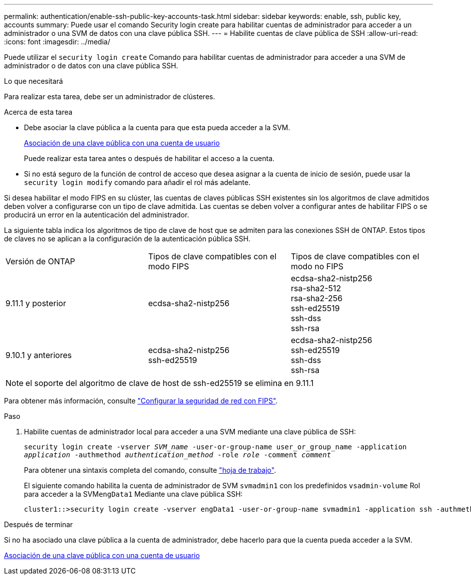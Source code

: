 ---
permalink: authentication/enable-ssh-public-key-accounts-task.html 
sidebar: sidebar 
keywords: enable, ssh, public key, accounts 
summary: Puede usar el comando Security login create para habilitar cuentas de administrador para acceder a un administrador o una SVM de datos con una clave pública SSH. 
---
= Habilite cuentas de clave pública de SSH
:allow-uri-read: 
:icons: font
:imagesdir: ../media/


[role="lead"]
Puede utilizar el `security login create` Comando para habilitar cuentas de administrador para acceder a una SVM de administrador o de datos con una clave pública SSH.

.Lo que necesitará
Para realizar esta tarea, debe ser un administrador de clústeres.

.Acerca de esta tarea
* Debe asociar la clave pública a la cuenta para que esta pueda acceder a la SVM.
+
xref:manage-public-key-authentication-concept.adoc[Asociación de una clave pública con una cuenta de usuario]

+
Puede realizar esta tarea antes o después de habilitar el acceso a la cuenta.

* Si no está seguro de la función de control de acceso que desea asignar a la cuenta de inicio de sesión, puede usar la `security login modify` comando para añadir el rol más adelante.


Si desea habilitar el modo FIPS en su clúster, las cuentas de claves públicas SSH existentes sin los algoritmos de clave admitidos deben volver a configurarse con un tipo de clave admitida.  Las cuentas se deben volver a configurar antes de habilitar FIPS o se producirá un error en la autenticación del administrador.

La siguiente tabla indica los algoritmos de tipo de clave de host que se admiten para las conexiones SSH de ONTAP.  Estos tipos de claves no se aplican a la configuración de la autenticación pública SSH.

[cols="30,30,30"]
|===


| Versión de ONTAP | Tipos de clave compatibles con el modo FIPS | Tipos de clave compatibles con el modo no FIPS 


 a| 
9.11.1 y posterior
 a| 
ecdsa-sha2-nistp256
 a| 
ecdsa-sha2-nistp256 +
rsa-sha2-512 +
rsa-sha2-256 +
ssh-ed25519 +
ssh-dss +
ssh-rsa



 a| 
9.10.1 y anteriores
 a| 
ecdsa-sha2-nistp256 +
ssh-ed25519
 a| 
ecdsa-sha2-nistp256 +
ssh-ed25519 +
ssh-dss +
ssh-rsa

|===

NOTE: el soporte del algoritmo de clave de host de ssh-ed25519 se elimina en 9.11.1

Para obtener más información, consulte link:../networking/configure_network_security_using_federal_information_processing_standards_@fips@.html["Configurar la seguridad de red con FIPS"].

.Paso
. Habilite cuentas de administrador local para acceder a una SVM mediante una clave pública de SSH:
+
`security login create -vserver _SVM_name_ -user-or-group-name user_or_group_name -application _application_ -authmethod _authentication_method_ -role _role_ -comment _comment_`

+
Para obtener una sintaxis completa del comando, consulte link:config-worksheets-reference.html["hoja de trabajo"].

+
El siguiente comando habilita la cuenta de administrador de SVM `svmadmin1` con los predefinidos `vsadmin-volume` Rol para acceder a la SVM``engData1`` Mediante una clave pública SSH:

+
[listing]
----
cluster1::>security login create -vserver engData1 -user-or-group-name svmadmin1 -application ssh -authmethod publickey -role vsadmin-volume
----


.Después de terminar
Si no ha asociado una clave pública a la cuenta de administrador, debe hacerlo para que la cuenta pueda acceder a la SVM.

xref:manage-public-key-authentication-concept.adoc[Asociación de una clave pública con una cuenta de usuario]

